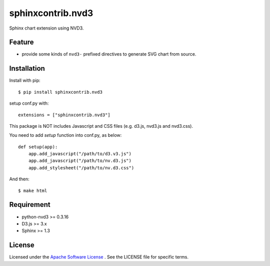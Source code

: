 ====================
 sphinxcontrib.nvd3
====================

Sphinx chart extension using NVD3.


Feature
=======
* provide some kinds of ``nvd3-`` prefixed directives to generate SVG chart from source.


Installation
============
Install with pip::

    $ pip install sphinxcontrib.nvd3


setup conf.py with::

    extensions = ["sphinxcontrib.nvd3"]

This package is NOT includes Javascript and CSS files (e.g. d3.js, nvd3.js and nvd3.css).

You need to add `setup` function into conf.py, as below::

    def setup(app):
        app.add_javascript("/path/to/d3.v3.js")
        app.add_javascript("/path/to/nv.d3.js")
        app.add_stylesheet("/path/to/nv.d3.css")

And then::

    $ make html


Requirement
===========
* python-nvd3 >= 0.3.16
* D3.js >= 3.x
* Sphinx >= 1.3


License
=======

Licensed under the `Apache Software License <http://opensource.org/licenses/Apache-2.0>`_ .
See the LICENSE file for specific terms.


.. END
